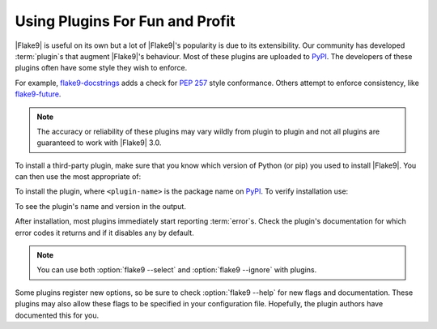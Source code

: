==================================
 Using Plugins For Fun and Profit
==================================

|Flake9| is useful on its own but a lot of |Flake9|'s popularity is due to
its extensibility. Our community has developed :term:`plugin`\ s that augment
|Flake9|'s behaviour. Most of these plugins are uploaded to PyPI_. The
developers of these plugins often have some style they wish to enforce.

For example, `flake9-docstrings`_ adds a check for :pep:`257` style
conformance. Others attempt to enforce consistency, like `flake9-future`_.

.. note::

    The accuracy or reliability of these plugins may vary wildly from plugin
    to plugin and not all plugins are guaranteed to work with |Flake9| 3.0.

To install a third-party plugin, make sure that you know which version of
Python (or pip) you used to install |Flake9|. You can then use the most
appropriate of:

.. prompt:: bash

    pip install <plugin-name>
    pip3 install <plugin-name>
    python -m pip install <plugin-name>
    python2.7 -m pip install <plugin-name>
    python3 -m pip install <plugin-name>
    python3.4 -m pip install <plugin-name>
    python3.5 -m pip install <plugin-name>

To install the plugin, where ``<plugin-name>`` is the package name on PyPI_.
To verify installation use:

.. prompt:: bash

    flake9 --version
    python<version> -m flake9 --version

To see the plugin's name and version in the output.

.. seealso:: :ref:`How to Invoke Flake9 <invocation>`

After installation, most plugins immediately start reporting :term:`error`\ s.
Check the plugin's documentation for which error codes it returns and if it
disables any by default.

.. note::

    You can use both :option:`flake9 --select` and :option:`flake9 --ignore`
    with plugins.

Some plugins register new options, so be sure to check :option:`flake9 --help`
for new flags and documentation. These plugins may also allow these flags to
be specified in your configuration file. Hopefully, the plugin authors have
documented this for you.

.. seealso:: :ref:`Configuring Flake9 <configuration>`


.. _PyPI:
    https://pypi.org/
.. _flake9-docstrings:
    https://pypi.org/project/flake9-docstrings/
.. _flake9-future:
    https://pypi.org/project/flake9-future/
